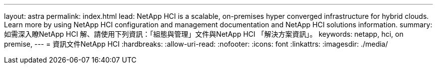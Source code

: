 ---
layout: astra 
permalink: index.html 
lead: NetApp HCI is a scalable, on-premises hyper converged infrastructure for hybrid clouds. Learn more by using NetApp HCI configuration and management documentation and NetApp HCI solutions information. 
summary: 如需深入瞭NetApp HCI 解、請使用下列資訊：「組態與管理」文件與NetApp HCI 「解決方案資訊」。 
keywords: netapp, hci, on premise, 
---
= 資訊文件NetApp HCI
:hardbreaks:
:allow-uri-read: 
:nofooter: 
:icons: font
:linkattrs: 
:imagesdir: ./media/



